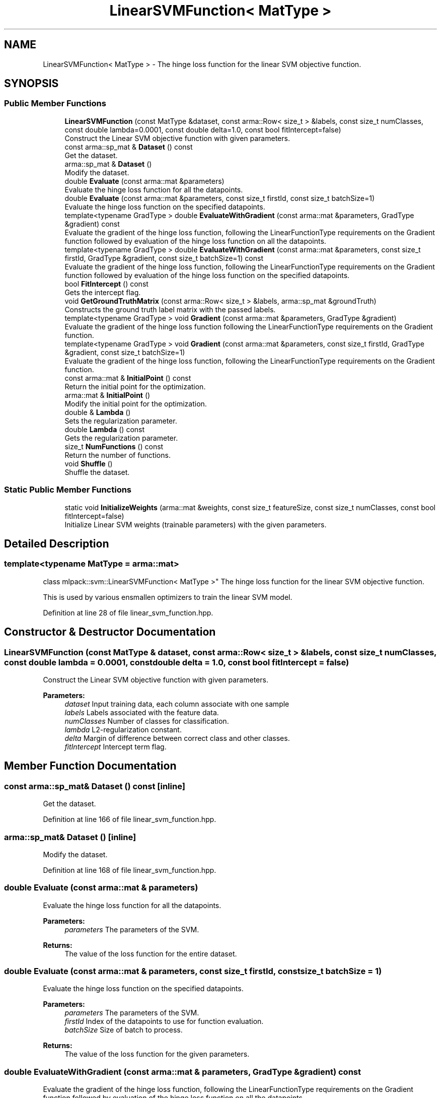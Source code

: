 .TH "LinearSVMFunction< MatType >" 3 "Sun Aug 22 2021" "Version 3.4.2" "mlpack" \" -*- nroff -*-
.ad l
.nh
.SH NAME
LinearSVMFunction< MatType > \- The hinge loss function for the linear SVM objective function\&.  

.SH SYNOPSIS
.br
.PP
.SS "Public Member Functions"

.in +1c
.ti -1c
.RI "\fBLinearSVMFunction\fP (const MatType &dataset, const arma::Row< size_t > &labels, const size_t numClasses, const double lambda=0\&.0001, const double delta=1\&.0, const bool fitIntercept=false)"
.br
.RI "Construct the Linear SVM objective function with given parameters\&. "
.ti -1c
.RI "const arma::sp_mat & \fBDataset\fP () const"
.br
.RI "Get the dataset\&. "
.ti -1c
.RI "arma::sp_mat & \fBDataset\fP ()"
.br
.RI "Modify the dataset\&. "
.ti -1c
.RI "double \fBEvaluate\fP (const arma::mat &parameters)"
.br
.RI "Evaluate the hinge loss function for all the datapoints\&. "
.ti -1c
.RI "double \fBEvaluate\fP (const arma::mat &parameters, const size_t firstId, const size_t batchSize=1)"
.br
.RI "Evaluate the hinge loss function on the specified datapoints\&. "
.ti -1c
.RI "template<typename GradType > double \fBEvaluateWithGradient\fP (const arma::mat &parameters, GradType &gradient) const"
.br
.RI "Evaluate the gradient of the hinge loss function, following the LinearFunctionType requirements on the Gradient function followed by evaluation of the hinge loss function on all the datapoints\&. "
.ti -1c
.RI "template<typename GradType > double \fBEvaluateWithGradient\fP (const arma::mat &parameters, const size_t firstId, GradType &gradient, const size_t batchSize=1) const"
.br
.RI "Evaluate the gradient of the hinge loss function, following the LinearFunctionType requirements on the Gradient function followed by evaluation of the hinge loss function on the specified datapoints\&. "
.ti -1c
.RI "bool \fBFitIntercept\fP () const"
.br
.RI "Gets the intercept flag\&. "
.ti -1c
.RI "void \fBGetGroundTruthMatrix\fP (const arma::Row< size_t > &labels, arma::sp_mat &groundTruth)"
.br
.RI "Constructs the ground truth label matrix with the passed labels\&. "
.ti -1c
.RI "template<typename GradType > void \fBGradient\fP (const arma::mat &parameters, GradType &gradient)"
.br
.RI "Evaluate the gradient of the hinge loss function following the LinearFunctionType requirements on the Gradient function\&. "
.ti -1c
.RI "template<typename GradType > void \fBGradient\fP (const arma::mat &parameters, const size_t firstId, GradType &gradient, const size_t batchSize=1)"
.br
.RI "Evaluate the gradient of the hinge loss function, following the LinearFunctionType requirements on the Gradient function\&. "
.ti -1c
.RI "const arma::mat & \fBInitialPoint\fP () const"
.br
.RI "Return the initial point for the optimization\&. "
.ti -1c
.RI "arma::mat & \fBInitialPoint\fP ()"
.br
.RI "Modify the initial point for the optimization\&. "
.ti -1c
.RI "double & \fBLambda\fP ()"
.br
.RI "Sets the regularization parameter\&. "
.ti -1c
.RI "double \fBLambda\fP () const"
.br
.RI "Gets the regularization parameter\&. "
.ti -1c
.RI "size_t \fBNumFunctions\fP () const"
.br
.RI "Return the number of functions\&. "
.ti -1c
.RI "void \fBShuffle\fP ()"
.br
.RI "Shuffle the dataset\&. "
.in -1c
.SS "Static Public Member Functions"

.in +1c
.ti -1c
.RI "static void \fBInitializeWeights\fP (arma::mat &weights, const size_t featureSize, const size_t numClasses, const bool fitIntercept=false)"
.br
.RI "Initialize Linear SVM weights (trainable parameters) with the given parameters\&. "
.in -1c
.SH "Detailed Description"
.PP 

.SS "template<typename MatType = arma::mat>
.br
class mlpack::svm::LinearSVMFunction< MatType >"
The hinge loss function for the linear SVM objective function\&. 

This is used by various ensmallen optimizers to train the linear SVM model\&. 
.PP
Definition at line 28 of file linear_svm_function\&.hpp\&.
.SH "Constructor & Destructor Documentation"
.PP 
.SS "\fBLinearSVMFunction\fP (const MatType & dataset, const arma::Row< size_t > & labels, const size_t numClasses, const double lambda = \fC0\&.0001\fP, const double delta = \fC1\&.0\fP, const bool fitIntercept = \fCfalse\fP)"

.PP
Construct the Linear SVM objective function with given parameters\&. 
.PP
\fBParameters:\fP
.RS 4
\fIdataset\fP Input training data, each column associate with one sample 
.br
\fIlabels\fP Labels associated with the feature data\&. 
.br
\fInumClasses\fP Number of classes for classification\&. 
.br
\fIlambda\fP L2-regularization constant\&. 
.br
\fIdelta\fP Margin of difference between correct class and other classes\&. 
.br
\fIfitIntercept\fP Intercept term flag\&. 
.RE
.PP

.SH "Member Function Documentation"
.PP 
.SS "const arma::sp_mat& Dataset () const\fC [inline]\fP"

.PP
Get the dataset\&. 
.PP
Definition at line 166 of file linear_svm_function\&.hpp\&.
.SS "arma::sp_mat& Dataset ()\fC [inline]\fP"

.PP
Modify the dataset\&. 
.PP
Definition at line 168 of file linear_svm_function\&.hpp\&.
.SS "double Evaluate (const arma::mat & parameters)"

.PP
Evaluate the hinge loss function for all the datapoints\&. 
.PP
\fBParameters:\fP
.RS 4
\fIparameters\fP The parameters of the SVM\&. 
.RE
.PP
\fBReturns:\fP
.RS 4
The value of the loss function for the entire dataset\&. 
.RE
.PP

.SS "double Evaluate (const arma::mat & parameters, const size_t firstId, const size_t batchSize = \fC1\fP)"

.PP
Evaluate the hinge loss function on the specified datapoints\&. 
.PP
\fBParameters:\fP
.RS 4
\fIparameters\fP The parameters of the SVM\&. 
.br
\fIfirstId\fP Index of the datapoints to use for function evaluation\&. 
.br
\fIbatchSize\fP Size of batch to process\&. 
.RE
.PP
\fBReturns:\fP
.RS 4
The value of the loss function for the given parameters\&. 
.RE
.PP

.SS "double EvaluateWithGradient (const arma::mat & parameters, GradType & gradient) const"

.PP
Evaluate the gradient of the hinge loss function, following the LinearFunctionType requirements on the Gradient function followed by evaluation of the hinge loss function on all the datapoints\&. 
.PP
\fBTemplate Parameters:\fP
.RS 4
\fIGradType\fP Type of the gradient matrix\&. 
.RE
.PP
\fBParameters:\fP
.RS 4
\fIparameters\fP The parameters of the SVM\&. 
.br
\fIgradient\fP Linear matrix to output the gradient into\&. 
.RE
.PP
\fBReturns:\fP
.RS 4
The value of the loss function at the given parameters\&. 
.RE
.PP

.SS "double EvaluateWithGradient (const arma::mat & parameters, const size_t firstId, GradType & gradient, const size_t batchSize = \fC1\fP) const"

.PP
Evaluate the gradient of the hinge loss function, following the LinearFunctionType requirements on the Gradient function followed by evaluation of the hinge loss function on the specified datapoints\&. 
.PP
\fBTemplate Parameters:\fP
.RS 4
\fIGradType\fP Type of the gradient matrix\&. 
.RE
.PP
\fBParameters:\fP
.RS 4
\fIparameters\fP The parameters of the SVM\&. 
.br
\fIfirstId\fP Index of the datapoint to use for the gradient and function evaluation\&. 
.br
\fIgradient\fP Linear matrix to output the gradient into\&. 
.br
\fIbatchSize\fP Size of the batch to process\&. 
.RE
.PP
\fBReturns:\fP
.RS 4
The value of the loss function at the given parameters\&. 
.RE
.PP

.SS "bool FitIntercept () const\fC [inline]\fP"

.PP
Gets the intercept flag\&. 
.PP
Definition at line 176 of file linear_svm_function\&.hpp\&.
.PP
References LinearSVMFunction< MatType >::NumFunctions()\&.
.SS "void GetGroundTruthMatrix (const arma::Row< size_t > & labels, arma::sp_mat & groundTruth)"

.PP
Constructs the ground truth label matrix with the passed labels\&. 
.PP
\fBParameters:\fP
.RS 4
\fIlabels\fP Labels associated with the training data\&. 
.br
\fIgroundTruth\fP Pointer to arma::mat which stores the computed matrix\&. 
.RE
.PP

.SS "void Gradient (const arma::mat & parameters, GradType & gradient)"

.PP
Evaluate the gradient of the hinge loss function following the LinearFunctionType requirements on the Gradient function\&. 
.PP
\fBTemplate Parameters:\fP
.RS 4
\fIGradType\fP Type of the gradient matrix\&. 
.RE
.PP
\fBParameters:\fP
.RS 4
\fIparameters\fP The parameters of the SVM\&. 
.br
\fIgradient\fP Linear matrix to output the gradient into\&. 
.RE
.PP

.SS "void Gradient (const arma::mat & parameters, const size_t firstId, GradType & gradient, const size_t batchSize = \fC1\fP)"

.PP
Evaluate the gradient of the hinge loss function, following the LinearFunctionType requirements on the Gradient function\&. 
.PP
\fBTemplate Parameters:\fP
.RS 4
\fIGradType\fP Type of the gradient matrix\&. 
.RE
.PP
\fBParameters:\fP
.RS 4
\fIparameters\fP The parameters of the SVM\&. 
.br
\fIfirstId\fP Index of the datapoint to use for the gradient evaluation\&. 
.br
\fIgradient\fP Linear matrix to output the gradient into\&. 
.br
\fIbatchSize\fP Size of the batch to process\&. 
.RE
.PP

.SS "static void InitializeWeights (arma::mat & weights, const size_t featureSize, const size_t numClasses, const bool fitIntercept = \fCfalse\fP)\fC [static]\fP"

.PP
Initialize Linear SVM weights (trainable parameters) with the given parameters\&. 
.PP
\fBParameters:\fP
.RS 4
\fIweights\fP This will be filled with the initialized model weights\&. 
.br
\fIfeatureSize\fP The number of features in the training set\&. 
.br
\fInumClasses\fP Number of classes for classification\&. 
.br
\fIfitIntercept\fP If true, an intercept is fitted\&. 
.RE
.PP

.SS "const arma::mat& InitialPoint () const\fC [inline]\fP"

.PP
Return the initial point for the optimization\&. 
.PP
Definition at line 161 of file linear_svm_function\&.hpp\&.
.SS "arma::mat& InitialPoint ()\fC [inline]\fP"

.PP
Modify the initial point for the optimization\&. 
.PP
Definition at line 163 of file linear_svm_function\&.hpp\&.
.SS "double& Lambda ()\fC [inline]\fP"

.PP
Sets the regularization parameter\&. 
.PP
Definition at line 171 of file linear_svm_function\&.hpp\&.
.SS "double Lambda () const\fC [inline]\fP"

.PP
Gets the regularization parameter\&. 
.PP
Definition at line 173 of file linear_svm_function\&.hpp\&.
.SS "size_t NumFunctions () const"

.PP
Return the number of functions\&. 
.PP
Referenced by LinearSVMFunction< MatType >::FitIntercept()\&.
.SS "void Shuffle ()"

.PP
Shuffle the dataset\&. 

.SH "Author"
.PP 
Generated automatically by Doxygen for mlpack from the source code\&.
